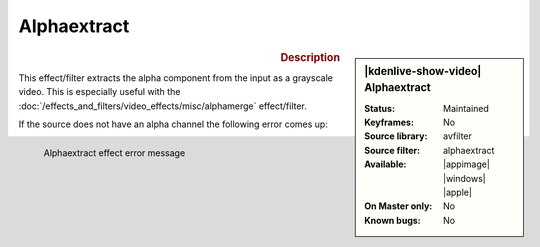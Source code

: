 .. meta::

   :description: Kdenlive Video Effects - Alphaextract
   :keywords: KDE, Kdenlive, video editor, help, learn, easy, effects, filter, video effects, misc, miscellaneous, alphaextract

.. metadata-placeholder

   :authors: - Bernd Jordan (https://discuss.kde.org/u/berndmj)

   :license: Creative Commons License SA 4.0


Alphaextract
============

.. figure:: /images/effects_and_compositions/kdenlive2304_effects-alphaextract.webp
   :width: 365px
   :figwidth: 365px
   :align: left
   :alt: kdenlive2304_effects-alphaextract

.. sidebar:: |kdenlive-show-video| Alphaextract

   :**Status**:
      Maintained
   :**Keyframes**:
      No
   :**Source library**:
      avfilter
   :**Source filter**:
      alphaextract
   :**Available**:
      |appimage| |windows| |apple|
   :**On Master only**:
      No
   :**Known bugs**:
      No

.. rst-class:: clear-both


.. rubric:: Description

This effect/filter extracts the alpha component from the input as a grayscale video. This is especially useful with the :doc:`/effects_and_filters/video_effects/misc/alphamerge` effect/filter.

.. rst-class:: clear-both

If the source does not have an alpha channel the following error comes up:

.. figure:: /images/effects_and_compositions/kdenlive2304_effects-alphaextract_error.webp
   :width: 400px
   :figwidth: 400px
   :align: left
   :alt: kdenlive2304_effects-alphaextract_error

   Alphaextract effect error message
